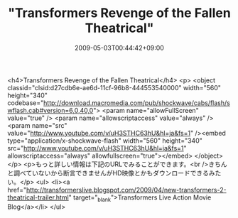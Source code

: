 #+TITLE: "Transformers Revenge of the Fallen Theatrical"
#+DATE: 2009-05-03T00:44:42+09:00
#+DRAFT: false
#+TAGS: 過去記事インポート

<h4>Transformers Revenge of the Fallen Theatrical</h4>
<p>
<object classid="clsid:d27cdb6e-ae6d-11cf-96b8-444553540000" width="560" height="340" codebase="http://download.macromedia.com/pub/shockwave/cabs/flash/swflash.cab#version=6,0,40,0">
<param name="allowFullScreen" value="true" />
<param name="allowscriptaccess" value="always" />
<param name="src" value="http://www.youtube.com/v/uH3STHC63hU&amp;hl=ja&amp;fs=1" /><embed type="application/x-shockwave-flash" width="560" height="340" src="http://www.youtube.com/v/uH3STHC63hU&amp;hl=ja&amp;fs=1" allowscriptaccess="always" allowfullscreen="true"></embed>
</object>
</p>
<p>もっと詳しい情報は下記のURLでみることができます。<br />きちんと調べていないから断言できませんがHD映像とかもダウンロードできるみたい。</p>
<ul>
<li><a href="http://transformerslive.blogspot.com/2009/04/new-transformers-2-theatrical-trailer.html" target="_blank">Transformers Live Action Movie Blog</a></li>
</ul>
